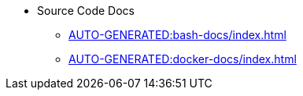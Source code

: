 * Source Code Docs
** xref:AUTO-GENERATED:bash-docs/index.adoc[]
** xref:AUTO-GENERATED:docker-docs/index.adoc[]

